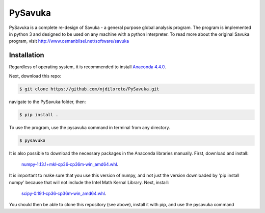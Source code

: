 PySavuka
########

PySavuka is a complete re-design of Savuka - a general purpose global analysis program. The program is implemented in python 3 and designed to be used on any machine with a python interpreter. To read more about the original Savuka program, visit http://www.osmanbilsel.net/software/savuka


Installation
============
Regardless of operating system, it is recommended to install `Anaconda 4.4.0 <https://www.continuum.io/downloads>`_.

Next, download this repo:

.. code-block:: bash

    $ git clone https://github.com/mjdiloreto/PySavuka.git

navigate to the PySavuka folder, then:

.. code-block:: bash

    $ pip install .

To use the program, use the pysavuka command in terminal from any directory.

.. code-block:: bash

    $ pysavuka


It is also possible to download the necessary packages in the Anaconda libraries manually.
First, download and install:
    `numpy‑1.13.1+mkl‑cp36‑cp36m‑win_amd64.whl <http://www.lfd.uci.edu/~gohlke/pythonlibs/#numpy>`_.
It is important to make sure that you use this version of numpy, and not just the version downloaded by 'pip install numpy' because that will not include the Intel Math Kernal Library.
Next, install:
    `scipy‑0.19.1‑cp36‑cp36m‑win_amd64.whl <http://www.lfd.uci.edu/~gohlke/pythonlibs/#scipy>`_.

You should then be able to clone this repository (see above), install it with pip, and use the pysavuka command